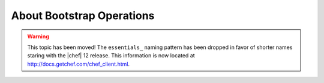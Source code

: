 =====================================================
About Bootstrap Operations
=====================================================

.. warning:: This topic has been moved! The ``essentials_`` naming pattern has been dropped in favor of shorter names staring with the |chef| 12 release. This information is now located at http://docs.getchef.com/chef_client.html.